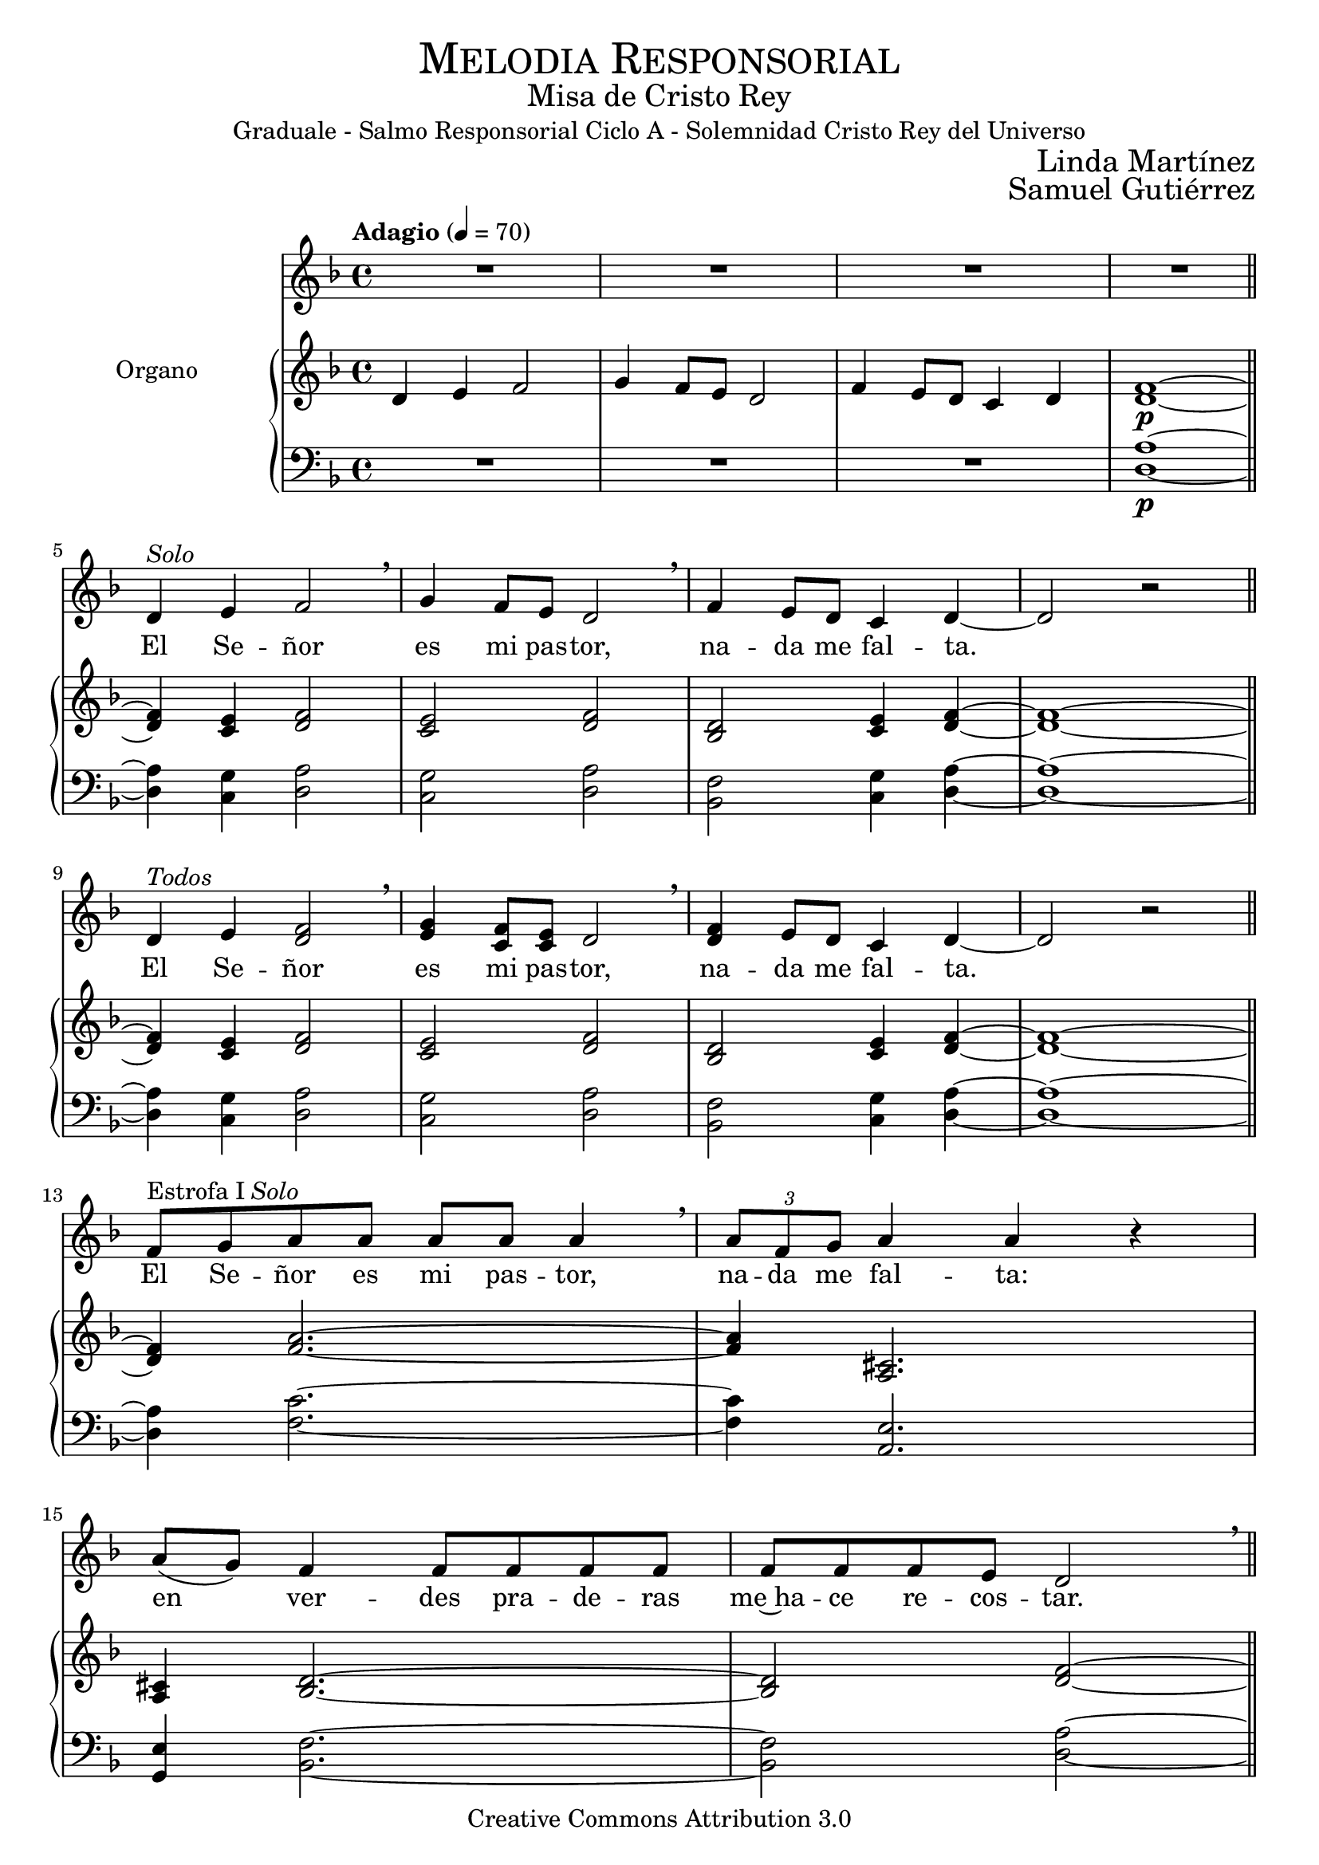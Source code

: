 % ****************************************************************
%	Pricipe de los siglos - Melodia inspirada en las composiciones de Mons Marco Frisina
%   	Texto y musica con acompañamiento
%	by serach.sam@
% ****************************************************************
\language "espanol"
\version "2.23.2"

#(set-global-staff-size 19.8)

% --- Cabecera
\markup { \fill-line { \center-column { \fontsize #5 \smallCaps "Melodia Responsorial" \fontsize #2 "Misa de Cristo Rey" "Graduale - Salmo Responsorial Ciclo A - Solemnidad Cristo Rey del Universo"} } }
\markup { \fill-line { " " \center-column { \fontsize #2 "Linda Martínez" } } }
\markup { \fill-line { " " \center-column { \fontsize #2 "Samuel Gutiérrez" } } }
\header {
  copyright = "Creative Commons Attribution 3.0"
  tagline = \markup { \with-url "http://lilypond.org/web/" { LilyPond ... \italic { music notation for everyone } } }
  breakbefore = ##t
}

% --- Musica

% --- Parametro globales
global = {
  \tempo "Adagio" 4 = 70
  \key re \minor
  \time 4/4
}

Music = \relative do' {
  R1*4		 		| \bar "||" \break

  re4^\markup{ \italic "Solo" } mi fa2 \breathe |
  sol4 fa8 mi re2 \breathe	|
  fa4 mi8 re do4 re4~		|
  re2 r				| \bar "||" \break
  re4^\markup{ \italic "Todos" } mi <fa re>2 \breathe |
  <sol mi>4 <fa do>8 <mi do> re2 \breathe |
  <fa re>4 mi8 re do4 re4~	|
  re2 r				| \bar "||" \break

  fa8^\markup{ "Estrofa I" \italic "Solo" } sol la la la la la4 \breathe |
  \tuplet 3/2 {la8 fa sol} la4 la r | \break
  la8( sol) fa4 fa8 fa fa fa 	|
  fa fa fa mi re2 \breathe	| \bar "||" \break

  re4^\markup{ \italic "Todos" } mi <fa re>2 \breathe |
  <sol mi>4 <fa do>8 <mi do> re2 \breathe |
  <fa re>4 mi8 re do4 re4~	|
  re2 r				| \bar "||" \break

  fa8^\markup{ "Estrofa II" \italic "Solo" } sol la la4 r8 la8 la |
  \tuplet 3/2 {la8 fa sol} la4 la r | \break
  la8( sol) fa fa4 fa4 r8 	|
  fa8( mi) re4 re r 		| \break
  do8( re) mi mi4 \breathe mi8 mi mi 	|
  \tuplet 3/2 { mi4 re8 } fa4 fa r | \break
  re8 sib la la2 r8 		|
  sib4 do re4 re \breathe	| \bar "||" \break

  re4^\markup{ \italic "Todos" } mi <fa re>2 \breathe |
  <sol mi>4 <fa do>8 <mi do> re2 \breathe |
  <fa re>4 mi8 re do4 re4~	|
  re2 r				| \bar "||" \break

  fa8^\markup{ "Estrofa III" \italic "Solo" } sol la4 r8 la la la |
  \tuplet 3/2 {la8 fa sol} la2 r4 | \break
  la8( sol) fa fa4 r8 fa fa 	|
  fa8 mi re4 re r 		| \break
  do8( re) mi mi mi mi mi mi\breathe |
  \tuplet 3/2 { mi4 re8 } fa4 fa r | \break
  re8 sib la4 la4 r 		|
  sib( do) re re \breathe	| \bar "||" \break

  re4^\markup{ \italic "Todos" } mi <fa re>2 \breathe |
  <sol mi>4 <fa do>8 <mi do> re2 \breathe |
  <fa re>4 mi8 re do4 re4~	|
  re2 r				| \bar "||" \break

  fa8^\markup{ "Estrofa III" \italic "Solo" } sol la la la la la la |
  la la \breathe \tuplet 3/2 {la8 fa sol} la4 la | \break
  la8( sol) fa4 r8 fa fa fa 	|
  fa8 mi re4 re r 		| \break
  do8 re mi mi mi mi mi mi \breathe |
  \tuplet 3/2 { mi4 re8 } fa2 r4	| \break
  re8( sib) la4 la4 r8 la 	|
  sib4 do re2 \breathe		| \bar "||" \break

  re4^\markup{ \italic "Todos" } mi <fa re>2 \breathe |
  <sol mi>4 <fa do>8 <mi do> re2 \breathe |
  <fa re>4 mi8 re do4 re4~	|
  re2 r				|

  \bar "|."
}
Words = \lyricmode {
  El Se -- ñor es mi pas -- tor, na -- da me fal -- ta.
  El Se -- ñor es mi pas -- tor, na -- da me fal -- ta.

  El Se -- ñor es mi pas -- tor, na -- da me fal -- ta:
  en ver -- des pra -- de -- ras me~ha -- ce re -- cos -- tar.

  El Se -- ñor es mi pas -- tor, na -- da me fal -- ta.

  Me con -- du -- ce ha -- cia fuen -- tes tran -- qui -- las
  y re -- pa -- ra mis fuer -- zas;
  me guí -- a por el sen -- de -- ro jus -- to,
  por el ho -- nor de su nom -- bre.

  El Se -- ñor es mi pas -- tor, na -- da me fal -- ta.

  Pre -- pa -- ras u -- na me -- sa an -- te mí,
  en -- fren -- te de mis e -- ne -- mi -- gos;
  me un -- ges la ca -- be -- za con per -- fu -- me,
  y mi co -- pa re -- bo -- sa.

  El Se -- ñor es mi pas -- tor, na -- da me fal -- ta.

  Tu bon -- dad y tu mi -- se -- ri -- cor -- dia me a -- com -- pa -- ñan,
  to -- dos los dí -- as de mi vi -- da,
  y~ha -- bi -- ta -- ré en la ca -- sa del Se -- ñor,
  por a -- ños sin tér -- mi -- no.

  El Se -- ñor es mi pas -- tor, na -- da me fal -- ta.
}

NotesSop = \relative do' {
  R1*3 fa1\p~  		| \bar "||"

  fa4 mi fa2		|
  mi2 fa			|
  re2 mi4 fa~		|
  fa1~  			| \bar "||"
  fa4 mi fa2		|
  mi2 fa			|
  re2 mi4 fa~		|
  fa1~			| \bar "||"

  fa4 la2.~		|
  la4 dos,2.		|
  dos4 re2.~		|
  re2 fa~		| \bar "||"

  fa4 mi fa2		|
  mi2 fa			|
  re2 mi4 fa~		|
  fa1~			| \bar "||"

  fa4 la2.~		|
  la4 dos,2.		|
  dos4 re2.~		|
  re4 fa2.		|
  do4 mi2.~		|
  mi4 re2.~		|
  re4 la'2.		|
  re,4 mi fa2~		| \bar "||"

  fa4 mi fa2		|
  mi2 fa			|
  re2 mi4 fa~		|
  fa1~			| \bar "||"

  fa4 la2.~		|
  la4 dos,2.		|
  dos4 re2.~		|
  re4 fa2.		|
  do4 mi2.~		|
  mi4 re2.~		|
  re4 la'2.		|
  re,4 mi fa2~		| \bar "||"

  fa4 mi fa2		|
  mi2 fa			|
  re2 mi4 fa~		|
  fa1~			| \bar "||"

  fa4 la2.~		|
  la2 dos,2		|
  dos4 re2.~		|
  re4 fa2.		|
  do4 mi2.~		|
  mi4 re2.~		|
  re4 la'2.		|
  re,4 mi fa2~		| \bar "||"

  fa4 mi fa2		|
  mi2 fa			|
  re2 mi4 fa~		|
  fa2 la			|
}
NotesAlt = \relative do' {
  re4 mi fa2		|
  sol4 fa8 mi re2	|
  fa4 mi8 re do4 re	|
  re1\p~			| \bar "||"

  re4 do re2		|
  do2 re			|
  sib2 do4 re~		|
  re1~			| \bar "||"
  re4 do re2		|
  do2 re			|
  sib2 do4 re~		|
  re1~			| \bar "||"

  re4 fa2.~		|
  fa4 la,2.		|
  la4 sib2.~		|
  sib2 re~		| \bar "||"

  re4 do re2		|
  do2 re			|
  sib2 do4 re~		|
  re1~			| \bar "||"

  re4 fa2.~		|
  fa4 la,2.		|
  la4 sib2.~		|
  sib4 re2.		|
  la4 do2.~		|
  do4 sib2.~		|
  sib4 fa'2.		|
  sib,4 do re2~		| \bar "||"

  re4 do re2		|
  do2 re			|
  sib2 do4 re~		|
  re1~			| \bar "||"

  re4 fa2.~		|
  fa4 la,2.		|
  la4 sib2.~		|
  sib4 re2.		|
  la4 do2.~		|
  do4 sib2.~		|
  sib4 fa'2.		|
  sib,4 do re2~		| \bar "||"

  re4 do re2		|
  do2 re			|
  sib2 do4 re~		|
  re1~			| \bar "||"

  re4 fa2.~		|
  fa2 la,2		|
  la4 sib2.~		|
  sib4 re2.		|
  la4 do2.~		|
  do4 sib2.~		|
  sib4 fa'2.		|
  sib,4 do re2~		| \bar "||"

  re4 do re2		|
  do2 re			|
  sib2 do4 re~		|
  re2 fa			|
}
NotesTer = \relative do' {
  R1*3 la1\p~ 		| \bar "||"

  la4 sol la2		|
  sol2 la		|
  fa2 sol4 la~		|
  la1~ 			| \bar "||"
  la4 sol la2		|
  sol2 la		|
  fa2 sol4 la~		|
  la1~			| \bar "||"

  la4 do2.~		|
  do4 mi,2.		|
  mi4 fa2.~		|
  fa2 la~		| \bar "||"

  la4 sol la2		|
  sol2 la		|
  fa2 sol4 la~		|
  la1~			| \bar "||"

  la4 do2.~		|
  do4 mi,2.		|
  mi4 fa2.~		|
  fa4 la2.		|
  mi4 sol2.~		|
  sol4 fa2.~		|
  fa4 do'2.		|
  fa,4 sol la2~		| \bar "||"

  la4 sol la2		|
  sol2 la		|
  fa2 sol4 la~		|
  la1~			| \bar "||"

  la4 do2.~		|
  do4 mi,2.		|
  mi4 fa2.~		|
  fa4 la2.		|
  mi4 sol2.~		|
  sol4 fa2.~		|
  fa4 do'2.		|
  fa,4 sol la2~		| \bar "||"

  la4 sol la2		|
  sol2 la		|
  fa2 sol4 la~		|
  la1~			| \bar "||"

  la4 do2.~		|
  do2 mi,2		|
  mi4 fa2.~		|
  fa4 la2.		|
  mi4 sol2.~		|
  sol4 fa2.~		|
  fa4 do'2.		|
  fa,4 sol la2~		| \bar "||"

  la4 sol la2		|
  sol2 la		|
  fa2 sol4 la~		|
  la2 do			|
}
NotesBas = \relative do {
  R1*3 re1\p~ 		| \bar "||"

  re4 do re2		|
  do2 re			|
  sib2 do4 re~		|
  re1~ 			| \bar "||"
  re4 do re2		|
  do2 re			|
  sib2 do4 re~		|
  re1~			| \bar "||"

  re4 fa2.~		|
  fa4 la,2.		|
  sol4 sib2.~		|
  sib2 re~		| \bar "||"

  re4 do re2		|
  do2 re			|
  sib2 do4 re~		|
  re1~			| \bar "||"

  re4 fa2.~		|
  fa4 la,2.		|
  sol4 sib2.~		|
  sib4 re2.		|
  la4 do2.~		|
  do4 sib2.~		|
  sib4 fa'2.		|
  sib,4 do re2~		| \bar "||"

  re4 do re2		|
  do2 re			|
  sib2 do4 re~		|
  re1~			| \bar "||"

  re4 fa2.~		|
  fa4 la,2.		|
  sol4 sib2.~		|
  sib4 re2.		|
  la4 do2.~		|
  do4 sib2.~		|
  sib4 fa'2.		|
  sib,4 do re2~		| \bar "||"

  re4 do re2		|
  do2 re			|
  sib2 do4 re~		|
  re1~			| \bar "||"

  re4 fa2.~		|
  fa2 la,2		|
  sol4 sib2.~		|
  sib4 re2.		|
  la4 do2.~		|
  do4 sib2.~		|
  sib4 fa'2.		|
  sib,4 do re2~		| \bar "||"

  re4 do re2		|
  do2 re			|
  sib2 do4 re~		|
  re2 fa			|
}

% --- acordes
armonias = \new ChordNames {
  \chordmode {
    \italianChords
    s1*3 re1:m
    s4 do4 re2:m do2 re2:m sib,2 do4 re4:m s1
    s4 do4 re2:m do2 re2:m sib,2 do4 re4:m s1

    s4 fa2. s4 la2.
    la4:7 sib2. s2 re2:m

    s4 do4 re2:m do2 re2:m sib,2 do4 re4:m s1

    s4 fa2. s4 la2.
    la4:7 sib2. s4 re2.:m
    la4:m do2. s4 sib2.
    s4 fa2. sib4:m do4 re2:m

    s4 do4 re2:m do2 re2:m sib,2 do4 re4:m s1

    s4 fa2. s4 la2.
    la4:7 sib2. s4 re2.:m
    la4:m do2. s4 sib2.
    s4 fa2. sib4:m do4 re2:m

    s4 do4 re2:m do2 re2:m sib,2 do4 re4:m s1

    s4 fa2. s2 la2
    la4:7 sib2. s4 re2.:m
    la4:m do2. s4 sib2.
    s4 fa2. sib4:m do4 re2:m

    s4 do4 re2:m do2 re2:m sib,2 do4 re4:m s2 fa
  }
}

\score {
  <<
    \new Voice = "melodia" <<
      \set Staff.midiInstrument = #"choir aahs"
      \set Staff.midiMaximumVolume = #1.5
      \global \Music
    >>
    \new Lyrics = "melodia"
    \context Lyrics = "melodia" \lyricsto "melodia" \Words
    %\armonias
    \new PianoStaff <<
      \new Staff <<
        \set Staff.instrumentName = #"Organo"
        \set Staff.midiInstrument = #"church organ"
        \set Staff.midiMaximumVolume = #0.6
        \set Staff.printPartCombineTexts = ##f
        \partCombine
        << \global \NotesSop >>
        << \global \NotesAlt >>
      >>
      \new Staff <<
        \set Staff.midiInstrument = #"church organ"
        \set Staff.midiMaximumVolume = #0.6
        \clef bass
        \set Staff.printPartCombineTexts = ##f
        \partCombine
        << \global \NotesTer >>
        << \global \NotesBas >>
      >>
    >>
  >>
  \midi { }
  \layout { }
}

% --- Musica
\paper{
  #(set-default-paper-size "letter")
  indent=3.5\cm
  page-breaking = #ly:page-turn-breaking
}

%{
convert-ly (GNU LilyPond) 2.23.2  convert-ly: Procesando «»...
Aplicando la conversión: 2.20.0, 2.21.0, 2.21.2, 2.23.1, 2.23.2
%}
